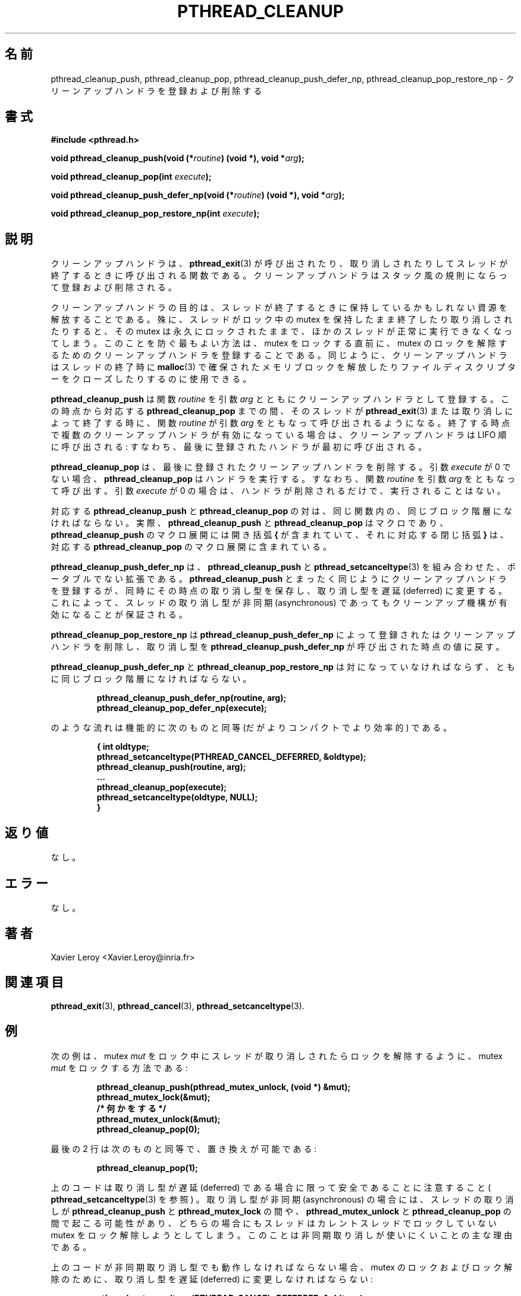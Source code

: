 .\"   Copyright (C) 1996-1999 Free Software Foundation, Inc.
.\"
.\"   Permission is granted to make and distribute verbatim copies of
.\" this manual provided the copyright notice and this permission notice are
.\" preserved on all copies.
.\"
.\"   Permission is granted to copy and distribute modified versions of
.\" this manual under the conditions for verbatim copying, provided that
.\" the entire resulting derived work is distributed under the terms of a
.\" permission notice identical to this one.
.\"
.\"   Permission is granted to copy and distribute translations of this
.\" manual into another language, under the above conditions for modified
.\" versions, except that this permission notice may be stated in a
.\" translation approved by the Foundation.
.\"
.\" Copyright (C) 1996 Xavier Leroy.
.\"
.\" Japanese Version Copyright (C) 2002-2003 Suzuki Takashi
.\"         all rights reserved.
.\" Translated Tue Dec 31 21:07:33 JST 2002
.\"         by Suzuki Takashi.
.\"
.\"WORD:    cleanup handler     クリーンアップハンドラ
.\"WORD:    cancellation        取り消し
.\"WORD:    stack-like          スタック風の
.\"WORD:    non-portable extension  ポータブルでない拡張
.\"WORD:    cancellation type   取り消し型
.\"WORD:    deferred            （取り消し型の）遅延
.\"WORD:    asynchronous        （取り消し型の）非同期
.\"WORD:    cancellation mode   取り消し型
.\"
.\"
.TH PTHREAD_CLEANUP 3 LinuxThreads


.\"O .SH NAME
.SH 名前
.\"O pthread_cleanup_push, pthread_cleanup_pop, pthread_cleanup_push_defer_np, pthread_cleanup_pop_restore_np 
.\"O \- install and remove cleanup handlers
pthread_cleanup_push, pthread_cleanup_pop, pthread_cleanup_push_defer_np, pthread_cleanup_pop_restore_np 
\- クリーンアップハンドラを登録および削除する

.\"O .SH SYNOPSIS
.SH 書式
.B #include <pthread.h>

.BI "void pthread_cleanup_push(void (*" routine ") (void *), void *" arg ");"

.BI "void pthread_cleanup_pop(int " execute ");"

.BI "void pthread_cleanup_push_defer_np(void (*" routine ") (void *), void *" arg ");"

.BI "void pthread_cleanup_pop_restore_np(int " execute ");"

.\"O .SH DESCRIPTION
.SH "説明"

.\"O Cleanup handlers are functions that get called when a thread
.\"O terminates, either by calling 
.\"O .BR "pthread_exit" (3)
.\"O or because of
.\"O cancellation. Cleanup handlers are installed and removed following a
.\"O stack-like discipline.
クリーンアップハンドラは、
.BR "pthread_exit" (3)
が呼び出されたり、取り消しされたりして
スレッドが終了するときに呼び出される関数である。
クリーンアップハンドラは
スタック風の規則にならって登録および削除される。

.\"O The purpose of cleanup handlers is to free the resources that a thread
.\"O may hold at the time it terminates. In particular, if a thread
.\"O exits or is cancelled while it owns a locked mutex, the mutex will
.\"O remain locked forever and prevent other threads from executing
.\"O normally. The best way to avoid this is, just before locking the
.\"O mutex, to install a cleanup handler whose effect is to unlock the
.\"O mutex. Cleanup handlers can be used similarly to free blocks allocated
.\"O with 
.\"O .BR "malloc" (3)
.\"O or close file descriptors on thread termination.
クリーンアップハンドラの目的は、
スレッドが終了するときに保持しているかもしれない資源を
解放することである。
殊に、スレッドがロック中の mutex を保持したまま
終了したり取り消しされたりすると、
その mutex は永久にロックされたままで、
ほかのスレッドが正常に実行できなくなってしまう。
このことを防ぐ最もよい方法は、
mutex をロックする直前に、
mutex のロックを解除するための
クリーンアップハンドラを登録することである。
同じように、クリーンアップハンドラは
スレッドの終了時に
.BR "malloc" (3)
で確保されたメモリブロックを解放したり
ファイルディスクリプターをクローズしたりするのに使用できる。

.\"O .B "pthread_cleanup_push"
.\"O installs the 
.\"O .I "routine"
.\"O function with argument
.\"O .I "arg"
.\"O as a cleanup handler. From this point on to the matching
.\"O .BR "pthread_cleanup_pop" ,
.\"O the function 
.\"O .I "routine"
.\"O will be called with
.\"O arguments 
.\"O .I "arg"
.\"O when the thread terminates, either through 
.\"O .BR "pthread_exit" (3)
.\"O or by cancellation. If several cleanup handlers are active at that
.\"O point, they are called in LIFO order: the most recently installed
.\"O handler is called first.
.B "pthread_cleanup_push"
は関数
.I "routine"
を引数
.I "arg"
とともにクリーンアップハンドラとして登録する。
この時点から
対応する
.B "pthread_cleanup_pop"
までの間、
そのスレッドが
.BR "pthread_exit" (3)
または取り消しによって終了する時に、
関数
.I "routine"
が引数
.I "arg"
をともなって呼び出されるようになる。
終了する時点で複数のクリーンアップハンドラが有効になっている場合は、
クリーンアップハンドラは LIFO 順に呼び出される:
すなわち、最後に登録されたハンドラが最初に呼び出される。

.\"O .B "pthread_cleanup_pop"
.\"O removes the most recently installed cleanup
.\"O handler. If the 
.\"O .I "execute"
.\"O argument is not 0, it also executes the
.\"O handler, by calling the 
.\"O .I "routine"
.\"O function with arguments 
.\"O .IR "arg" .
.\"O If
.\"O the 
.\"O .I "execute"
.\"O argument is 0, the handler is only removed but not
.\"O executed.
.B "pthread_cleanup_pop"
は、最後に登録されたクリーンアップハンドラを削除する。
引数
.I "execute"
が 0 でない場合、
.B "pthread_cleanup_pop"
はハンドラを実行する。
すなわち、
関数
.I "routine"
を引数
.I "arg"
をともなって呼び出す。
引数
.I "execute"
が 0 の場合は、ハンドラが削除されるだけで、実行されることはない。

.\"O Matching pairs of 
.\"O .B "pthread_cleanup_push"
.\"O and 
.\"O .B "pthread_cleanup_pop"
.\"O must occur in the same function, at the same level of block nesting.
.\"O Actually, 
.\"O .B "pthread_cleanup_push"
.\"O and 
.\"O .B "pthread_cleanup_pop"
.\"O are macros,
.\"O and the expansion of 
.\"O .B "pthread_cleanup_push"
.\"O introduces an open brace 
.\"O .B "{"
.\"O with the matching closing brace 
.\"O .B "}"
.\"O being introduced by the expansion
.\"O of the matching 
.\"O .BR "pthread_cleanup_pop" .
対応する
.B "pthread_cleanup_push"
と
.B "pthread_cleanup_pop"
の対は、同じ関数内の、
同じブロック階層になければならない。
実際、
.B "pthread_cleanup_push"
と
.B "pthread_cleanup_pop"
はマクロであり、
.B "pthread_cleanup_push"
のマクロ展開には
開き括弧
.B "{"
が含まれていて、それに対応する
閉じ括弧
.B "}"
は、対応する
.B "pthread_cleanup_pop"
のマクロ展開に含まれている。

.\"O .B "pthread_cleanup_push_defer_np"
.\"O is a non-portable extension that
.\"O combines 
.\"O .B "pthread_cleanup_push"
.\"O and 
.\"O .BR "pthread_setcanceltype" (3).
.\"O It pushes a cleanup handler just as 
.\"O .B "pthread_cleanup_push"
.\"O does, but
.\"O also saves the current cancellation type and sets it to deferred
.\"O cancellation. This ensures that the cleanup mechanism is effective
.\"O even if the thread was initially in asynchronous cancellation mode.
.B "pthread_cleanup_push_defer_np"
は、
.B "pthread_cleanup_push"
と
.BR "pthread_setcanceltype" (3)
を組み合わせた、ポータブルでない拡張である。
.B "pthread_cleanup_push"
とまったく同じようにクリーンアップハンドラを登録するが、
同時にその時点の取り消し型を保存し、
取り消し型を遅延 (deferred) に変更する。
これによって、
スレッドの取り消し型が非同期 (asynchronous) であっても
クリーンアップ機構が有効になることが保証される。

.\"O .B "pthread_cleanup_pop_restore_np"
.\"O pops a cleanup handler introduced by
.\"O .BR "pthread_cleanup_push_defer_np" ,
.\"O and restores the cancellation type to
.\"O its value at the time 
.\"O .B "pthread_cleanup_push_defer_np"
.\"O was called.
.B "pthread_cleanup_pop_restore_np"
は
.B "pthread_cleanup_push_defer_np"
によって登録されたはクリーンアップハンドラを削除し、
取り消し型を
.B "pthread_cleanup_push_defer_np"
が呼び出された時点の値に戻す。

.\"O .B "pthread_cleanup_push_defer_np"
.\"O and 
.\"O .B "pthread_cleanup_pop_restore_np"
.\"O must occur in matching pairs, at the same level of block nesting.
.B "pthread_cleanup_push_defer_np"
と
.B "pthread_cleanup_pop_restore_np"
は対になっていなければならず、
ともに同じブロック階層になければならない。

.\"O The following sequence

.RS
.ft 3
.nf
.sp
pthread_cleanup_push_defer_np(routine, arg);
...
pthread_cleanup_pop_defer_np(execute);
.ft
.LP
.RE
.fi

.\"O is functionally equivalent to (but more compact and more efficient than)
のような流れは機能的に次のものと同等 (だがよりコンパクトでより効率的) である。

.RS
.ft 3
.nf
.sp
{ int oldtype;
  pthread_setcanceltype(PTHREAD_CANCEL_DEFERRED, &oldtype);
  pthread_cleanup_push(routine, arg);
  ...
  pthread_cleanup_pop(execute);
  pthread_setcanceltype(oldtype, NULL);
}
.ft
.LP
.RE
.fi

.\"O .SH "RETURN VALUE"
.SH "返り値"

.\"O None.
なし。

.\"O .SH ERRORS
.SH "エラー"

.\"O None.
なし。

.\"O .SH AUTHOR
.SH "著者"
Xavier Leroy <Xavier.Leroy@inria.fr>

.\"O .SH "SEE ALSO"
.SH "関連項目"
.BR "pthread_exit" (3),
.BR "pthread_cancel" (3),
.BR "pthread_setcanceltype" (3).

.\"O .SH EXAMPLE
.SH "例"

.\"O Here is how to lock a mutex 
.\"O .I "mut"
.\"O in such a way that it will be
.\"O unlocked if the thread is canceled while 
.\"O .I "mut"
.\"O is locked:
次の例は、 mutex
.I "mut"
をロック中にスレッドが取り消しされたら
ロックを解除するように、
mutex
.I "mut"
をロックする方法である: 

.RS
.ft 3
.nf
.sp
pthread_cleanup_push(pthread_mutex_unlock, (void *) &mut);
pthread_mutex_lock(&mut);
.\"O/* do some work */
/* 何かをする */
pthread_mutex_unlock(&mut);
pthread_cleanup_pop(0);
.ft
.LP
.RE
.fi

.\"O Equivalently, the last two lines can be replaced by
最後の 2 行は次のものと同等で、置き換えが可能である: 

.RS
.ft 3
.nf
.sp
pthread_cleanup_pop(1);
.ft
.LP
.RE
.fi

.\"O Notice that the code above is safe only in deferred cancellation mode
.\"O (see 
.\"O .BR "pthread_setcanceltype" (3)).
.\"O In asynchronous cancellation mode,
.\"O a cancellation can occur between 
.\"O .B "pthread_cleanup_push"
.\"O and
.\"O .BR "pthread_mutex_lock" ,
.\"O or between 
.\"O .B "pthread_mutex_unlock"
.\"O and
.\"O .BR "pthread_cleanup_pop" ,
.\"O resulting in both cases in the thread trying to
.\"O unlock a mutex not locked by the current thread. This is the main
.\"O reason why asynchronous cancellation is difficult to use.
上のコードは取り消し型が遅延 (deferred) である場合に限って
安全であることに注意すること (
.BR "pthread_setcanceltype" (3)
を参照 ) 。
取り消し型が非同期 (asynchronous) の場合には、
スレッドの取り消しが
.B "pthread_cleanup_push"
と
.B "pthread_mutex_lock"
の間や、
.B "pthread_mutex_unlock"
と
.B "pthread_cleanup_pop"
の間で起こる可能性があり、
どちらの場合にもスレッドはカレントスレッドで
ロックしていない mutex をロック解除しようとしてしまう。
このことは非同期取り消しが使いにくいことの主な理由である。

.\"O If the code above must also work in asynchronous cancellation mode,
.\"O then it must switch to deferred mode for locking and unlocking the
.\"O mutex:
上のコードが非同期取り消し型でも動作しなければならない場合、
mutex のロックおよびロック解除のために、
取り消し型を遅延 (deferred) に変更しなければならない:

.RS
.ft 3
.nf
.sp
pthread_setcanceltype(PTHREAD_CANCEL_DEFERRED, &oldtype);
pthread_cleanup_push(pthread_mutex_unlock, (void *) &mut);
pthread_mutex_lock(&mut);
/* do some work */
pthread_cleanup_pop(1);
pthread_setcanceltype(oldtype, NULL);
.ft
.LP
.RE
.fi

.\"O The code above can be rewritten in a more compact and more
.\"O efficient way, using the non-portable functions
.\"O .B "pthread_cleanup_push_defer_np"
.\"O and 
.\"O .BR "pthread_cleanup_pop_restore_np" :
上のコードは、ポータブルでない関数
.B "pthread_cleanup_push_defer_np"
と
.B "pthread_cleanup_pop_restore_np"
を使うことで、よりコンパクトでより効率的な方法に書き直すことができる:

.RS
.ft 3
.nf
.sp
pthread_cleanup_push_restore_np(pthread_mutex_unlock, (void *) &mut);
pthread_mutex_lock(&mut);
/* do some work */
pthread_cleanup_pop_restore_np(1);
.ft
.LP
.RE
.fi
